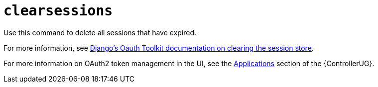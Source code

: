 [id="ref-controller-clear-sessions"]

= `clearsessions`

Use this command to delete all sessions that have expired. 

For more information, see link:https://docs.djangoproject.com/en/4.2/topics/http/sessions/#clearing-the-session-store[Django's Oauth Toolkit documentation on clearing the session store].

For more information on OAuth2 token management in the UI, see the link:https://access.redhat.com/documentation/en-us/red_hat_ansible_automation_platform/2.4/html/automation_controller_user_guide/assembly-controller-applicationsassembly-controller-applications[Applications] section of the {ControllerUG}.
